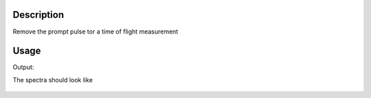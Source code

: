 .. algorithm::

.. summary::

.. relatedalgorithms::

.. properties::

Description
-----------

Remove the prompt pulse tor a time of flight measurement


Usage
-----

.. testcode:: RemovePromptPulse

    #Create a workspace
    from numpy import *
    x=arange(0,100000,10)
    y=0*x+1
    w=CreateWorkspace(x,y[1:],UnitX="TOF")

    #apply algorithm
    w1=RemovePromptPulse(w,Width=5000,Frequency=50)
    #The prompt pulses at 50Hz are at 0, 2e4, 4e4, 6e4,8e4 microseconds

    #do some checks
    x=w1.dataX(0)
    y=w1.dataY(0)

    print("Y( {} ) =  {:.1f}".format(x[100], y[100]))
    print("Y( {} ) =  {:.1f}".format(x[1000], y[1000]))
    print("Y( {} ) =  {:.1f}".format(x[4100], y[4100]))
    print("Y( {} ) =  {:.1f}".format(x[5000], y[5000]))

.. testcleanup:: RemovePromptPulse

    DeleteWorkspace('w')
    DeleteWorkspace('w1')

Output:

.. testoutput:: RemovePromptPulse

    Y( 1000.0 ) =  0.0
    Y( 10000.0 ) =  1.0
    Y( 41000.0 ) =  0.0
    Y( 50000.0 ) =  1.0

The spectra should look like

.. figure:: /images/RemovePromptPulse.png
   :alt: RemovePromptPulse.png

.. categories::

.. sourcelink::
